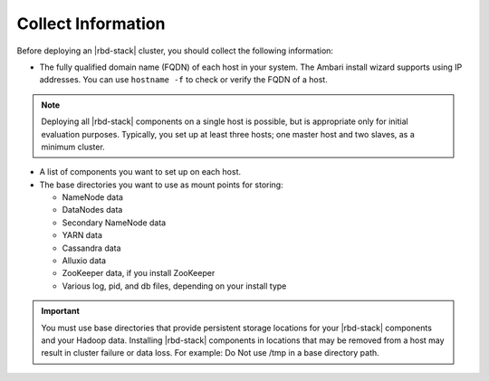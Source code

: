===================
Collect Information
===================

Before deploying an |rbd-stack| cluster, you should collect the following information:

* The fully qualified domain name (FQDN) of each host in your system. The Ambari install wizard supports using IP addresses. You can use ``hostname -f`` to check or verify the FQDN of a host.

.. Note::

    Deploying all |rbd-stack| components on a single host is possible, but is appropriate only for initial evaluation purposes. Typically, you set up at least three hosts; one master host and two slaves, as a minimum cluster.

* A list of components you want to set up on each host.
* The base directories you want to use as mount points for storing:

  * NameNode data
  * DataNodes data
  * Secondary NameNode data
  * YARN data
  * Cassandra data
  * Alluxio data
  * ZooKeeper data, if you install ZooKeeper
  * Various log, pid, and db files, depending on your install type


.. Important::

    You must use base directories that provide persistent storage locations for your |rbd-stack| components and your Hadoop data. Installing |rbd-stack| components in locations that may be removed from a host may result in cluster failure or data loss. For example: Do Not use /tmp in a base directory path.